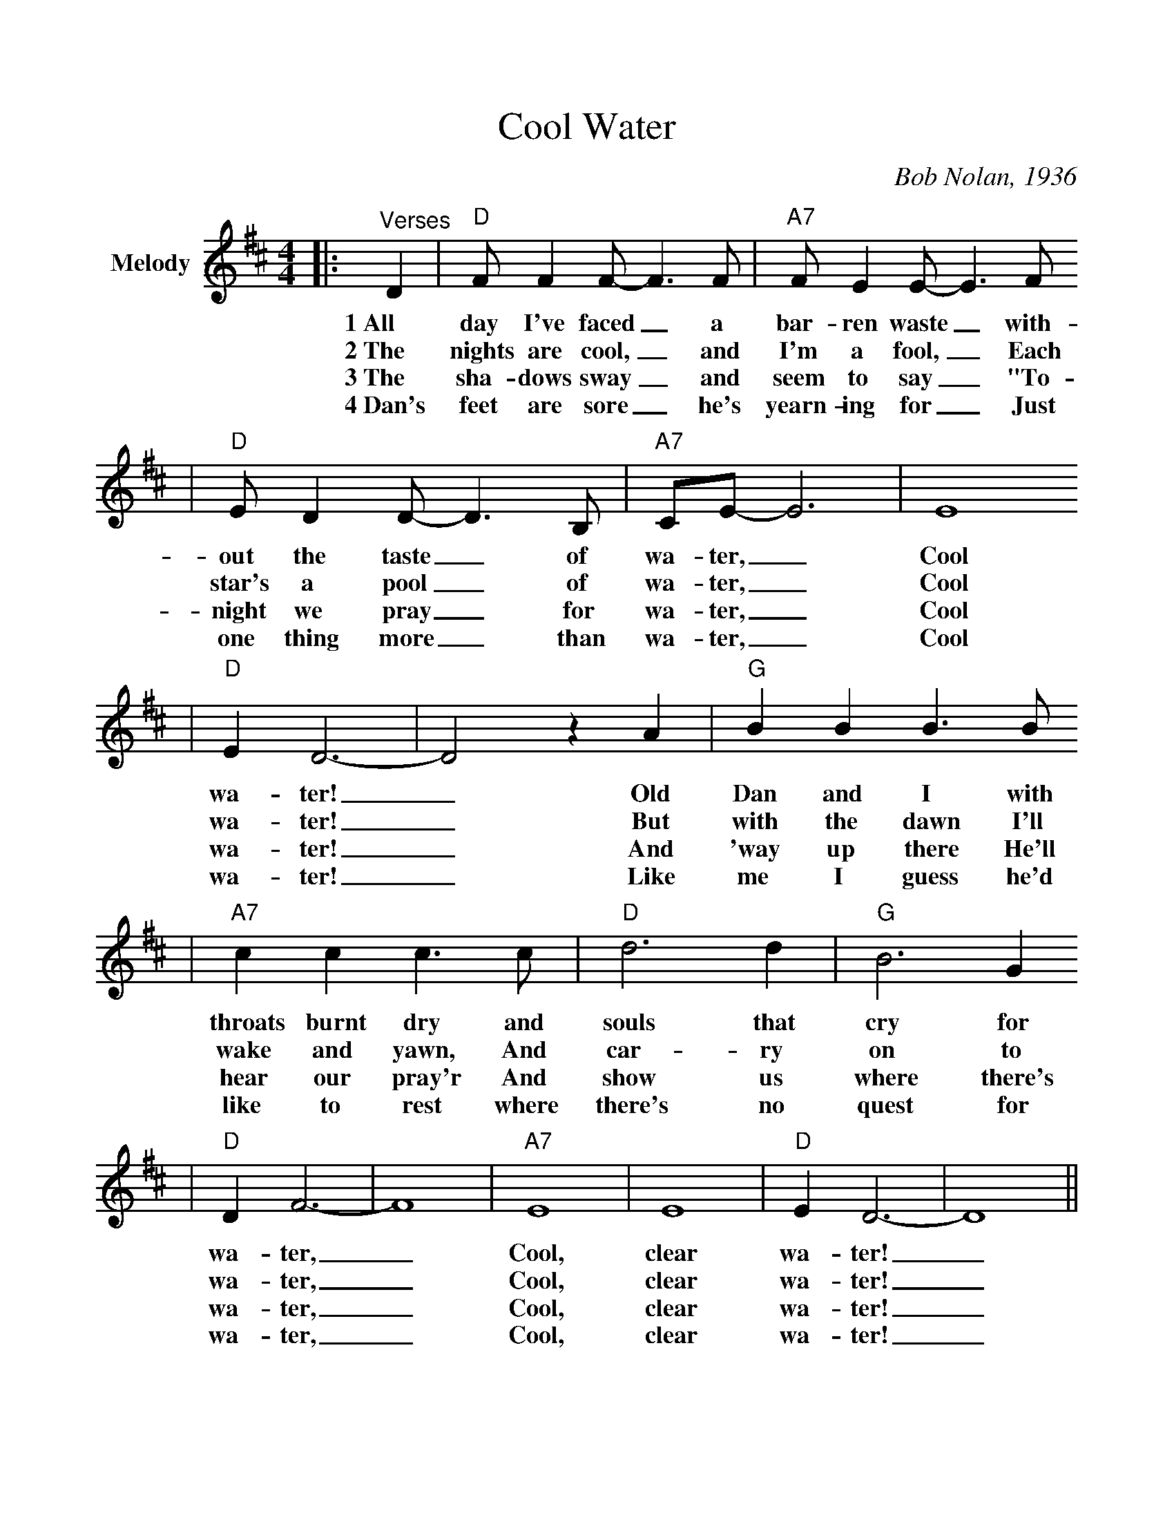 %%scale 1.0
%%stretchlast 0
%%barsperstaff 0
%%barnumbers -1
%%gchordbox no
%%splittune no
%%format dulcimer.fmt
X: 1
T:Cool Water
C:Bob Nolan, 1936
M:4/4
L:1/4
%%score (V1 V2)
V:1 clef=treble name="Melody"
K:D
|:"^Verses"D|"D"F/2 F F/2-F3/2 F/2|"A7"F/2 E E/2-E3/2 F/2
w:1~All day I've faced_ a bar-ren waste_ with-
w:2~The nights are cool,_ and I'm a fool,_ Each
w:3~The sha-dows sway_ and seem to say_ "To-
w:4~Dan's feet are sore_ he's yearn-ing for_ Just
|"D"E/2 D D/2-D3/2 B,/2|"A7"C/2E/2-E3|E4
w:out the taste_ of wa-ter,_ Cool
w:star's a pool_ of wa-ter,_ Cool
w:night we pray_ for wa-ter,_ Cool
w:one thing more_ than wa-ter,_ Cool
|"D"E D3-|D2 z A|"G"B B B3/2 B/2
w:wa-ter!_ Old Dan and I with
w:wa-ter!_ But with the dawn I'll
w:wa-ter!_ And 'way up there He'll
w:wa-ter!_ Like me I guess he'd
|"A7"c c c3/2 c/2|"D"d3 d|"G"B3 G
w:throats burnt dry and souls that cry for
w:wake and yawn, And car-ry on to
w:hear our pray'r And show us where there's
w:like to rest where there's no quest for
|"D"D F3-|F4| "A7"E4| E4| "D"E D3-|D4||
w:wa-ter,_ Cool, clear wa-ter!_
w:wa-ter,_ Cool, clear wa-ter!_
w:wa-ter,_ Cool, clear wa-ter!_
w:wa-ter,_ Cool, clear wa-ter!_
|"D""^Chorus"D3/4D/4 D3/4D/4 D D3/4D/4|"A7"C3/4C/4 C3/4C/4 C C3/4C/4
w:Keep a-mov-in', Dan, don't you lis-ten to him, Dan, He's a
|"D"D3/4D/4 D3/4D/4 D D3/4D/4|"A7"E3/4E/4 E3/4E/4 E E
w:dev-il, not a man, And he spreads the burn-ing sand With
|"D"E/2D/2-D3-|D3 z|"G"B B3/4B/4 B B|"D"A A A A3/4A/4
w:wa-ter.__ Dan can you see that big green tree Where the
|"G"B3/4B/4 B3/4B/4 B B3/4B/4|"A7"c3/4c/4 c3/4 c/4 c c
w:wa-ter's run-ning free? And it's wait-ing there for me And
|1 "D"d4-|d3:|2 "D"d4||
w:you._ you.
